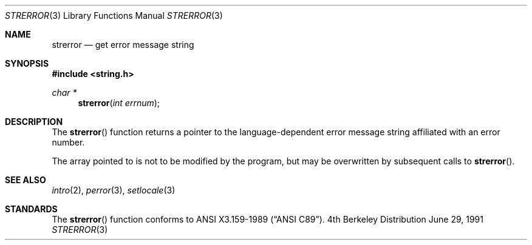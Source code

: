 .\" Copyright (c) 1980, 1991 Regents of the University of California.
.\" All rights reserved.
.\"
.\" This code is derived from software contributed to Berkeley by
.\" the American National Standards Committee X3, on Information
.\" Processing Systems.
.\"
.\" Redistribution and use in source and binary forms, with or without
.\" modification, are permitted provided that the following conditions
.\" are met:
.\" 1. Redistributions of source code must retain the above copyright
.\"    notice, this list of conditions and the following disclaimer.
.\" 2. Redistributions in binary form must reproduce the above copyright
.\"    notice, this list of conditions and the following disclaimer in the
.\"    documentation and/or other materials provided with the distribution.
.\" 3. All advertising materials mentioning features or use of this software
.\"    must display the following acknowledgement:
.\"	This product includes software developed by the University of
.\"	California, Berkeley and its contributors.
.\" 4. Neither the name of the University nor the names of its contributors
.\"    may be used to endorse or promote products derived from this software
.\"    without specific prior written permission.
.\"
.\" THIS SOFTWARE IS PROVIDED BY THE REGENTS AND CONTRIBUTORS ``AS IS'' AND
.\" ANY EXPRESS OR IMPLIED WARRANTIES, INCLUDING, BUT NOT LIMITED TO, THE
.\" IMPLIED WARRANTIES OF MERCHANTABILITY AND FITNESS FOR A PARTICULAR PURPOSE
.\" ARE DISCLAIMED.  IN NO EVENT SHALL THE REGENTS OR CONTRIBUTORS BE LIABLE
.\" FOR ANY DIRECT, INDIRECT, INCIDENTAL, SPECIAL, EXEMPLARY, OR CONSEQUENTIAL
.\" DAMAGES (INCLUDING, BUT NOT LIMITED TO, PROCUREMENT OF SUBSTITUTE GOODS
.\" OR SERVICES; LOSS OF USE, DATA, OR PROFITS; OR BUSINESS INTERRUPTION)
.\" HOWEVER CAUSED AND ON ANY THEORY OF LIABILITY, WHETHER IN CONTRACT, STRICT
.\" LIABILITY, OR TORT (INCLUDING NEGLIGENCE OR OTHERWISE) ARISING IN ANY WAY
.\" OUT OF THE USE OF THIS SOFTWARE, EVEN IF ADVISED OF THE POSSIBILITY OF
.\" SUCH DAMAGE.
.\"
.\"	$OpenBSD: strerror.3,v 1.2 1996/08/19 08:34:16 tholo Exp $
.\"
.Dd June 29, 1991
.Dt STRERROR 3
.Os BSD 4
.Sh NAME
.Nm strerror
.Nd get error message string
.Sh SYNOPSIS
.Fd #include <string.h>
.Ft char *
.Fn strerror "int errnum"
.Sh DESCRIPTION
The
.Fn strerror
function returns a pointer to the language-dependent error message
string affiliated with an error number.
.Pp
The array pointed to is not to be modified by the program, but may be
overwritten by subsequent calls to
.Fn strerror .
.Sh SEE ALSO
.Xr intro 2 ,
.Xr perror 3 ,
.Xr setlocale 3
.Sh STANDARDS
The
.Fn strerror
function conforms to
.St -ansiC .
